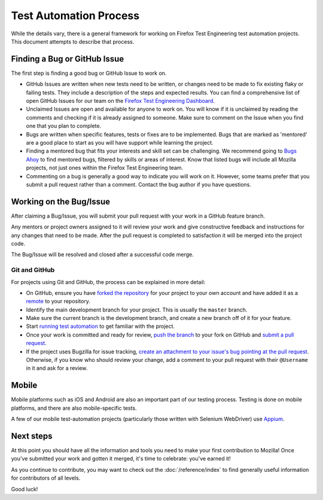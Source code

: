 Test Automation Process
===================

While the details vary, there is a general framework for working on Firefox
Test Engineering test automation projects. This document attempts to describe that process.

Finding a Bug or GitHub Issue
---------------------------

The first step is finding a good bug or GitHub Issue to work on. 

- GitHub Issues are written when new tests need to be written, or changes need to be made to fix existing flaky or failing tests. They include a description of the steps and expected results. You can find a comprehensive list of open GitHub Issues for our team on the `Firefox Test Engineering Dashboard`_.

- Unclaimed Issues are open and available for anyone to work on. You will know if it is unclaimed by reading the comments and checking if it is already assigned to someone. Make sure to comment on the Issue when you find one that you plan to complete. 

- Bugs are written when specific features, tests or fixes are to be implemented. Bugs that are marked as 'mentored' are a good place to start as you will have support while learning the project.

- Finding a mentored bug that fits your interests and skill set can be challenging. We recommend going to `Bugs Ahoy`_ to find mentored bugs, filtered by skills or areas of interest. Know that listed bugs will include all Mozilla projects, not just ones within the Firefox Test Engineering team.

- Commenting on a bug is generally a good way to indicate you will work on it. However, some teams prefer that you submit a pull request rather than a comment. Contact the bug author if you have questions.


.. _Firefox Test Engineering Dashboard: https://mozilla.github.io/fxtest-dashboard/#/issues
.. _Bugs Ahoy:  https://www.joshmatthews.net/bugsahoy/

Working on the Bug/Issue
-----------------------
After claiming a Bug/Issue, you will submit your pull request with your work in a GitHub feature branch. 

Any mentors or project owners assigned to it will review your work and give constructive feedback and instructions for any changes that need to be made.  After the pull request is completed to satisfaction it will be merged into the project code.

The Bug/Issue will be resolved and closed after a successful code merge.


Git and GitHub
^^^^^^^^^^^^^^

For projects using Git and GitHub, the process can be explained in more detail:

- On GitHub, ensure you have `forked the repository`_ for your project to your
  own account and have added it as a `remote`_ to your repository.
- Identify the main development branch for your project. This is usually the
  ``master`` branch.
- Make sure the current branch is the development branch, and create a new
  branch off of it for your feature.
- Start `running test automation`_ to get familiar with the project.
- Once your work is committed and ready for review, `push the branch`_ to your
  fork on GitHub and `submit a pull request`_.
- If the project uses Bugzilla for issue tracking, `create an attachment
  to your issue's bug pointing at the pull request`_. Otherwise, if
  you know who should review your change, add a comment to your pull request
  with their ``@Username`` in it and ask for a review.

.. seealso::

   :doc:`/reference/Automation/Python Styleguide`
      A useful styleguide for Python best practices.

   :doc:`/reference/Automation/Git and GitHub`
      A short list of tips and tricks for using GitHub.

   `GitHub Flow <https://guides.github.com/introduction/flow/>`_
      A process for branching, reviewing, and merging code that is very similar
      to the process above.

.. _forked the repository: https://help.github.com/articles/fork-a-repo
.. _remote: https://help.github.com/articles/about-remote-repositories
.. _push the branch: https://help.github.com/articles/pushing-to-a-remote
.. _submit a pull request: https://help.github.com/articles/using-pull-requests
.. _create an attachment to your issue's bug pointing at the pull request: https://globau.wordpress.com/2013/10/21/github-pull-requests-and-bugzilla/
.. _running test automation: https://developer.mozilla.org/en-US/docs/Mozilla/QA/Running_Web_QA_automated_tests



Mobile
------
Mobile platforms such as iOS and Android are also an important part of our
testing process. Testing is done on mobile platforms, and there are also mobile-specific tests.

A few of our mobile test-automation projects (particularly those written with Selenium WebDriver) use `Appium <http://appium.io/>`_.


Next steps
----------

At this point you should have all the information and tools you need to make
your first contribution to Mozilla! Once you've submitted your work and gotten
it merged, it's time to celebrate: you've earned it!

As you continue to contribute, you may want to check out the
:doc:`/reference/index` to find generally useful information for contributors
of all levels.

Good luck!
